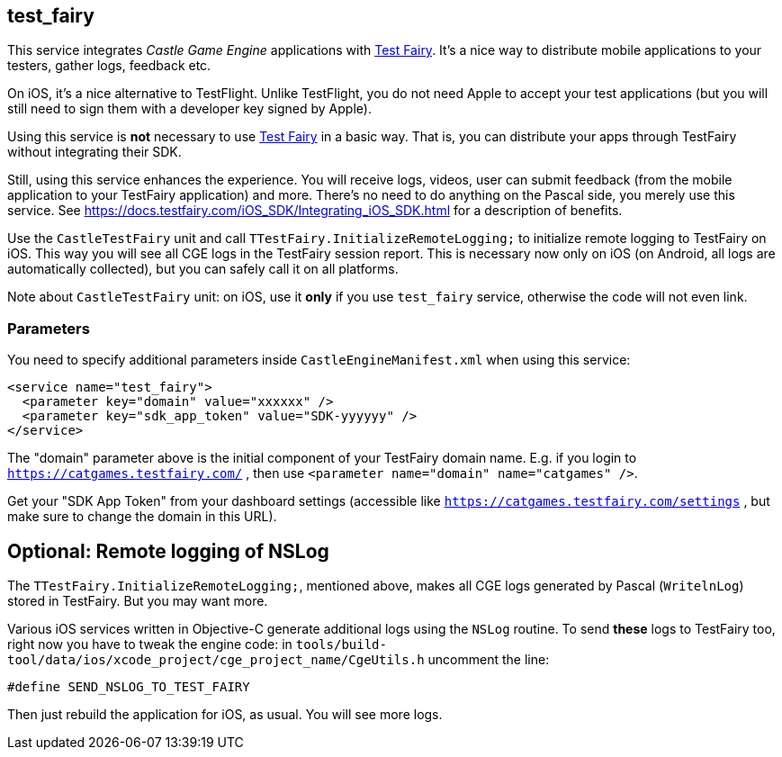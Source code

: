 ## test_fairy

This service integrates _Castle Game Engine_ applications with https://www.testfairy.com/[Test Fairy]. It's a nice way to distribute mobile applications to your testers, gather logs, feedback etc.

On iOS, it's a nice alternative to TestFlight. Unlike TestFlight, you do not need Apple to accept your test applications (but you will still need to sign them with a developer key signed by Apple).

Using this service is *not* necessary to use https://www.testfairy.com/[Test Fairy] in a basic way. That is, you can distribute your apps through TestFairy without integrating their SDK.

Still, using this service enhances the experience. You will receive logs, videos, user can submit feedback (from the mobile application to your TestFairy application) and more. There's no need to do anything on the Pascal side, you merely use this service. See https://docs.testfairy.com/iOS_SDK/Integrating_iOS_SDK.html for a description of benefits.

Use the `CastleTestFairy` unit and call `TTestFairy.InitializeRemoteLogging;` to initialize remote logging to TestFairy on iOS. This way you will see all CGE logs in the TestFairy session report. This is necessary now only on iOS (on Android, all logs are automatically collected), but you can safely call it on all platforms.

Note about `CastleTestFairy` unit: on iOS, use it *only* if you use `test_fairy` service, otherwise the code will not even link.

### Parameters

You need to specify additional parameters inside `CastleEngineManifest.xml` when using this service:

[source,xml]
----
<service name="test_fairy">
  <parameter key="domain" value="xxxxxx" />
  <parameter key="sdk_app_token" value="SDK-yyyyyy" />
</service>
----

The "domain" parameter above is the initial component of your TestFairy domain name. E.g. if you login to `https://catgames.testfairy.com/` , then use `<parameter name="domain" name="catgames" />`.

Get your "SDK App Token" from your dashboard settings (accessible like `https://catgames.testfairy.com/settings` , but make sure to change the domain in this URL).

## Optional: Remote logging of NSLog

The `TTestFairy.InitializeRemoteLogging;`, mentioned above, makes all CGE logs generated by Pascal (`WritelnLog`) stored in TestFairy. But you may want more.

Various iOS services written in Objective-C generate additional logs using the `NSLog` routine. To send *these* logs to TestFairy too, right now you have to tweak the engine code: in `tools/build-tool/data/ios/xcode_project/cge_project_name/CgeUtils.h` uncomment the line:

```
#define SEND_NSLOG_TO_TEST_FAIRY
```

Then just rebuild the application for iOS, as usual. You will see more logs.
